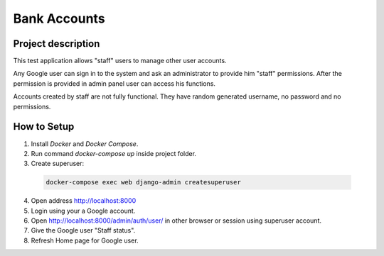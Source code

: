 Bank Accounts
=============

Project description
-------------------

This test application allows "staff" users to manage other user accounts.

Any Google user can sign in to the system and ask an administrator to provide him "staff" permissions.
After the permission is provided in admin panel user can access his functions.

Accounts created by staff are not fully functional.
They have random generated username, no password and no permissions.

How to Setup
------------

1. Install *Docker* and *Docker Compose*.

2. Run command *docker-compose up* inside project folder.

3. Create superuser:

  .. code-block:: bash

    docker-compose exec web django-admin createsuperuser

4. Open address http://localhost:8000

5. Login using your a Google account.

6. Open http://localhost:8000/admin/auth/user/ in other browser or session using superuser account.

7. Give the Google user "Staff status".

8. Refresh Home page for Google user.
